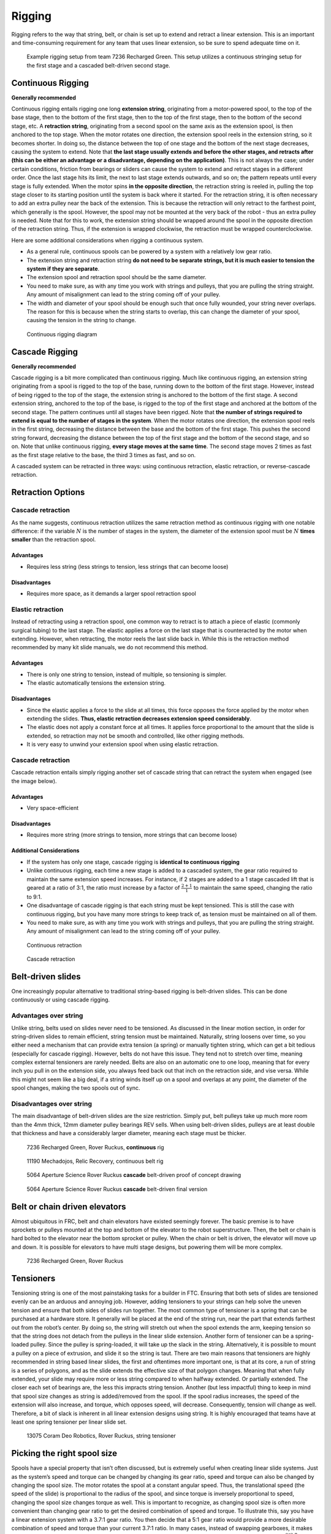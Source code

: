 =======
Rigging
=======
Rigging refers to the way that string, belt,
or chain is set up to extend and retract a linear extension.
This is an important and time-consuming requirement for any team that uses
linear extension, so be sure to spend adequate time on it.

.. figure:: images/rigging/7236-elevator-rigging.png
    :alt: The rigging for 7236's elevator in Rover Ruckus

    Example rigging setup from team 7236 Recharged Green.
    This setup utilizes a continuous stringing setup for the first stage and a
    cascaded belt-driven second stage.

Continuous Rigging
==================
**Generally recommended**

Continuous rigging entails rigging one long **extension string**,
originating from a motor-powered spool, to the top of the base stage,
then to the bottom of the first stage, then to the top of the first stage,
then to the bottom of the second stage, etc.
A **retraction string**, originating from a second spool on the same axis as
the extension spool, is then anchored to the top stage.
When the motor rotates one direction, the extension spool reels in the
extension string, so it becomes shorter.
In doing so, the distance between the top of one stage and the bottom of the
next stage decreases, causing the system to extend.
Note that **the last stage usually extends and before the other stages, and
retracts after (this can be either an advantage or a disadvantage,
depending on the application)**.
This is not always the case; under certain conditions, friction from bearings
or sliders can cause the system to extend and retract stages in a different order.
Once the last stage hits its limit, the next to last stage extends outwards,
and so on; the pattern repeats until every stage is fully extended.
When the motor spins **in the opposite direction**,
the retraction string is reeled in,
pulling the top stage closer to its starting position until the system is back
where it started.
For the retraction string, it is often necessary to add an extra pulley near
the back of the extension.
This is because the retraction will only retract to the farthest point,
which generally is the spool.
However, the spool may not be mounted at the very back of the robot -
thus an extra pulley is needed.
Note that for this to work, the extension string should be wrapped around the
spool in the opposite direction of the retraction string.
Thus, if the extension is wrapped clockwise,
the retraction must be wrapped counterclockwise.

Here are some additional considerations when rigging a continuous system.

* As a general rule, continuous spools can be powered by a system with a
  relatively low gear ratio.
* The extension string and retraction string **do not need to be separate
  strings, but it is much easier to tension the system if they are separate**.
* The extension spool and retraction spool should be the same diameter.
* You need to make sure, as with any time you work with strings and pulleys,
  that you are pulling the string straight.
  Any amount of misalignment can lead to the string coming off of your pulley.
* The width and diameter of your spool should be enough such that once fully
  wounded, your string never overlaps.
  The reason for this is because when the string starts to overlap,
  this can change the diameter of your spool,
  causing the tension in the string to change.

.. figure:: images/rigging/continuous-rigging-diagram.jpg
    :alt: A diagram of continuous rigging

    Continuous rigging diagram

Cascade Rigging
===============
**Generally recommended**

Cascade rigging is a bit more complicated than continuous rigging.
Much like continuous rigging, an extension string originating from a spool is
rigged to the top of the base, running down to the bottom of the first stage.
However, instead of being rigged to the top of the stage,
the extension string is anchored to the bottom of the first stage.
A second extension string, anchored to the top of the base,
is rigged to the top of the first stage and anchored at the bottom of the
second stage.
The pattern continues until all stages have been rigged.
Note that **the number of strings required to extend is equal to the number of
stages in the system**.
When the motor rotates one direction,
the extension spool reels in the first string,
decreasing the distance between the base and the bottom of the first stage.
This pushes the second string forward, decreasing the distance between the top
of the first stage and the bottom of the second stage, and so on.
Note that unlike continuous rigging, **every stage moves at the same time**.
The second stage moves 2 times as fast as the first stage relative to the base,
the third 3 times as fast, and so on.

A cascaded system can be retracted in three ways:
using continuous retraction, elastic retraction, or reverse-cascade retraction.

Retraction Options
==================
Cascade retraction
------------------
As the name suggests, continuous retraction utilizes the same retraction method
as continuous rigging with one notable difference:
if the variable :math:`N` is the number of stages in the system,
the diameter of the extension spool must be :math:`N` **times smaller**
than the retraction spool.

Advantages
^^^^^^^^^^

* Requires less string
  (less strings to tension, less strings that can become loose)

Disadvantages
^^^^^^^^^^^^^

* Requires more space, as it demands a larger spool retraction spool

Elastic retraction
------------------
Instead of retracting using a retraction spool,
one common way to retract is to attach a piece of elastic
(commonly surgical tubing) to the last stage.
The elastic applies a force on the last stage that is counteracted by the motor
when extending.
However, when retracting, the motor reels the last slide back in.
While this is the retraction method recommended by many kit slide manuals,
we do not recommend this method.

Advantages
^^^^^^^^^^

* There is only one string to tension, instead of multiple, so tensioning is
  simpler.
* The elastic automatically tensions the extension string.

Disadvantages
^^^^^^^^^^^^^

* Since the elastic applies a force to the slide at all times, this force
  opposes the force applied by the motor when extending the slides.
  **Thus, elastic retraction decreases extension speed considerably**.
* The elastic does not apply a constant force at all times.
  It applies force proportional to the amount that the slide is extended,
  so retraction may not be smooth and controlled, like other rigging methods.
* It is very easy to unwind your extension spool when using elastic retraction.

Cascade retraction
------------------
Cascade retraction entails simply rigging another set of cascade string that
can retract the system when engaged (see the image below).

Advantages
^^^^^^^^^^

* Very space-efficient

Disadvantages
^^^^^^^^^^^^^

* Requires more string
  (more strings to tension, more strings that can become loose)

Additional Considerations
^^^^^^^^^^^^^^^^^^^^^^^^^

* If the system has only one stage, cascade rigging is
  **identical to continuous rigging**
* Unlike continuous rigging, each time a new stage is added to a cascaded
  system, the gear ratio required to maintain the same extension speed
  increases.
  For instance, if 2 stages are added to a 1 stage cascaded lift that is geared
  at a ratio of 3:1, the ratio must increase by a factor of
  :math:`\frac{2+1}{1}` to maintain the same speed, changing the ratio to 9:1.
* One disadvantage of cascade rigging is that each string must be kept
  tensioned.
  This is still the case with continuous rigging,
  but you have many more strings to keep track of,
  as tension must be maintained on all of them.
* You need to make sure, as with any time you work with strings and pulleys,
  that you are pulling the string straight.
  Any amount of misalignment can lead to the string coming off of your pulley.

.. figure:: images/rigging/continuous-retraction.jpg
    :alt: A diagram of continuous retraction

    Continuous retraction


.. figure:: images/rigging/cascading-retraction.png
    :alt: A diagram of cascading retraction

    Cascade retraction

Belt-driven slides
==================
One increasingly popular alternative to traditional string-based rigging is
belt-driven slides.
This can be done continuously or using cascade rigging.

Advantages over string
----------------------
Unlike string, belts used on slides never need to be tensioned.
As discussed in the linear motion section,
in order for string-driven slides to remain efficient,
string tension must be maintained.
Naturally, string loosens over time,
so you either need a mechanism that can provide extra tension (a spring) or
manually tighten string,
which can get a bit tedious (especially for cascade rigging).
However, belts do not have this issue.
They tend not to stretch over time,
meaning complex external tensioners are rarely needed.
Belts are also on an automatic one to one loop, meaning that for every inch you
pull in on the extension side, you always feed back out that inch on the
retraction side, and vise versa.
While this might not seem like a big deal,
if a string winds itself up on a spool and overlaps at any point,
the diameter of the spool changes, making the two spools out of sync.

Disadvantages over string
-------------------------
The main disadvantage of belt-driven slides are the size restriction.
Simply put, belt pulleys take up much more room than the 4mm thick,
12mm diameter pulley bearings REV sells.
When using belt-driven slides, pulleys are at least double that thickness and
have a considerably larger diameter, meaning each stage must be thicker.

.. figure:: images/rigging/7236-continuous-belt.png
    :alt: 7236's Rover Ruckus' robot's belt rigging

    7236 Recharged Green, Rover Ruckus, **continuous** rig

.. figure:: images/rigging/11190-continuous-belt.jpg
    :alt: 11190's Relic Recovery robot's belt rigging

    11190 Mechadojos, Relic Recovery, continuous belt rig

.. figure:: images/rigging/5064-cascading-belt-diagram.jpg
    :alt: 5064's cascading belt rigging diagram

    5064 Aperture Science Rover Ruckus **cascade** belt-driven proof of concept drawing

.. figure:: images/rigging/5064-cascading-belt.png
    :alt: 5064's cascading belt rigging

    5064 Aperture Science Rover Ruckus **cascade** belt-driven final version

Belt or chain driven elevators
==============================
Almost ubiquitous in FRC, belt and chain elevators have existed seemingly
forever.
The basic premise is to have sprockets or pulleys mounted at the top and bottom
of the elevator to the robot superstructure.
Then, the belt or chain is hard bolted to the elevator near the bottom sprocket
or pulley.
When the chain or belt is driven, the elevator will move up and down.
It is possible for elevators to have multi stage designs,
but powering them will be more complex.

.. figure:: images/rigging/7236-belt-driven-elevator.jpg
    :alt: 7236's belt driven elevator

    7236 Recharged Green, Rover Ruckus

Tensioners
==========
Tensioning string is one of the most painstaking tasks for a builder in FTC.
Ensuring that both sets of slides are tensioned evenly can be an arduous and
annoying job.
However, adding tensioners to your strings can help solve the uneven tension
and ensure that both sides of slides run together.
The most common type of tensioner is a spring that can be purchased at a
hardware store.
It generally will be placed at the end of the string run, near the part that
extends farthest out from the robot’s center.
By doing so, the string will stretch out when the spool extends the arm,
keeping tension so that the string does not detach from the pulleys in the
linear slide extension.
Another form of tensioner can be a spring-loaded pulley.
Since the pulley is spring-loaded, it will take up the slack in the string.
Alternatively, it is possible to mount a pulley on a piece of extrusion,
and slide it so the string is taut.
There are two main reasons that tensioners are highly recommended in string
based linear slides, the first and oftentimes more important one,
is that at its core, a run of string is a series of polygons,
and as the slide extends the effective size of that polygon changes.
Meaning that when fully extended,
your slide may require more or less string compared to when halfway extended.
Or partially extended.
The closer each set of bearings are,
the less this impracts string tension.
Another (but less impactful) thing to keep in mind that spool size changes as
string is added/removed from the spool.
If the spool radius increases, the speed of the extension will also increase,
and torque, which opposes speed, will decrease.
Consequently, tension will change as well.
Therefore, a bit of slack is inherent in all linear extension designs using
string.
It is highly encouraged that teams have at least one spring tensioner per
linear slide set.

.. image:: images/tensioners/13075-slides.png
    :alt: An image of 13075 linear slides

.. figure:: images/tensioners/13075-string-tensioner.png
    :alt: An image of 13075 linear slide's string tensioner

    13075 Coram Deo Robotics, Rover Ruckus, string tensioner

Picking the right spool size
============================
Spools have a special property that isn’t often discussed,
but is extremely useful when creating linear slide systems.
Just as the system’s speed and torque can be changed by changing its gear
ratio, speed and torque can also be changed by changing the spool size.
The motor rotates the spool at a constant angular speed.
Thus, the translational speed (the speed of the slide)
is proportional to the radius of the spool,
and since torque is inversely proportional to speed,
changing the spool size changes torque as well.
This is important to recognize, as changing spool size is often more convenient
than changing gear ratio to get the desired combination of speed and torque.
To illustrate this, say you have a linear extension system with a
3.7:1 gear ratio.
You then decide that a 5:1 gear ratio would provide a more desirable
combination of speed and torque than your current 3.7:1 ratio.
In many cases, instead of swapping gearboxes,
it makes more sense to swap out spools to a smaller one.
If your spool is currently 2 inches, your new size should be
:math:`\frac{2*3.7}{5}` inches to achieve the same result.
You also need to make sure that when fully wrapped on the spool,
your cable or string doesn’t overlap.
Overlapping can result in a change in spool diameter,
which will change the tension in your string.

Cable management
================
When extending outwards, wire management becomes increasingly important.
Obviously, it is a necessity to use wires slightly longer than the extension
length.
However, it is not recommended that these wires are left unprotected,
as they can get tangled or caught in the slides much more easily than with
protection.
In general, teams should ensure that wires never protrude outside the
structural parts of the robot, because they can get caught on other robots or
game pieces.
This can be accomplished by cable ties or Velcro ties,
or by using acrylic plate to keep wires inside.
However, for linear extensions, other forms of cable management are needed.
The two types of cable management recommended are cable carrier and
retractable coil cord.
Refer to the :doc:`Electronics and Wiring <../../power-and-electronics/index>`
section for more information.

Cable Carrier/Drag Chain
------------------------
Cable carrier, the standard wire management method within industry,
is plastic chain links with a hollow center.
Cables are placed inside the chain, allowing the system to extend indefinitely.
The links are somewhat stiff yet flexible,
allowing cable chain to bend when the extension is retracted and straighten
when extended.
They typically are stiff enough not to sag excessively when retracted.

Here are some links to various drag chain products:

* `igus cable carrier <https://www.igus.com/info/energy-chains-e2-micro-small-cable-carrier>`_
* `uxcell 10x10mm drag chain, from Amazon <https://www.amazon.com/uxcell-InnerH-InnerW-Plastic-Carrier/dp/B01LX02PSW/ref=sr_1_1?keywords=drag%2Bchain&qid=1566188144&s=gateway&sr=8-1&th=1>`_

Advantages
^^^^^^^^^^

* Difficult to get tangled/hooked onto other objects or robots
* Sturdy and durable
* Protects wires very well

Disadvantages
^^^^^^^^^^^^^

* Large form factor, takes up a lot of space
* Links need to be added if additional extension is needed
* Can be on the heavy side, especially with a long length of drag chain

.. figure:: images/cable-management/7236-cable-carrier.png
    :alt: 7236's Rover Ruckus robot with cable carriers visible

    7236 Recharged Green, Rover Ruckus
    Cable carrier on the left side of their horizontal slides and the right
    side of vertical slides

Retractable Coil Cord
---------------------
While not common within industry, coil cords are still very common
(coil cord is a nearly ubiquitous staple of older telephones).
Retractable coil cord is more flexible than cable carriers,
stretching when extended.

Here are some links to coil cord products:

* `Cable Science NEC (non-electric cord) <https://www.cablescience.com/coils/nec/nec-series.html>`_

Advantages
^^^^^^^^^^

* Very space-efficient
* Flexible and can usually extend to any length needed
  (unlike cable carriers, no new links ever need to be added)

Disadvantages
^^^^^^^^^^^^^

* Can get tangled more easily, as it is less stiff than drag chain

.. image:: images/cable-management/10030-coil-cord-1.png
    :alt: 10030's robot's coil cord


.. figure:: images/cable-management/10030-coil-cord-2.png
    :alt: 10030's robot's coil cord

    10030 7 Sigma Robotics, Relic Recovery
    Coil-cord on horizontal extension mechanism
